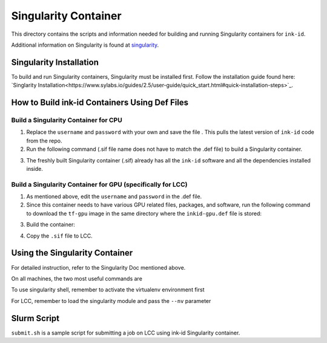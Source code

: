 =====================
Singularity Container
=====================
This directory contains the scripts and information needed for building and
running Singularity containers for ``ink-id``.

Additional information on Singularity is found at `singularity 
<https://www.sylabs.io/guides/2.5/user-guide/#>`_.

Singularity Installation
========================
To build and run Singularity containers, Singularity must be installed first.
Follow the installation guide found here: 
`Singlarity Installation<https://www.sylabs.io/guides/2.5/user-guide/quick_start.html#quick-installation-steps>`_.

How to Build ink-id Containers Using Def Files
==============================================

Build a Singularity Container for CPU
-------------------------------------
1. Replace the ``username`` and ``password`` with your own and save the file . 
   This pulls the latest version of ``ink-id`` code from the repo.
2. Run the following command (.sif file name does not have to match the .def
   file) to build a Singularity container. 

.. code-block:: bash
    $ sudo singularity build inkid-cpu.sif  inkid-cpu.def

3. The freshly built Singularity container (.sif) already has all the ``ink-id``
   software and all the dependencies installed inside. 

Build a Singularity Container for GPU (specifically for LCC)
------------------------------------------------------------
1. As mentioned above, edit the ``username`` and ``password`` in the .def file.
2. Since this container needs to have various GPU related files, packages, and 
   software, run the following command to download the ``tf-gpu`` image in the 
   same directory where the ``inkid-gpu.def`` file is stored:

.. code-block:: bash
    $ wget 'http://mirror.ccs.uky.edu/singularity/TensorFlow/tf-gpu-1.13.1.sif'


3. Build the container:
 
.. code-block:: bash
    $ sudo singularity build inkid-gpu.sif  inkid-gpu.def

4. Copy the ``.sif`` file to LCC.

Using the Singularity Container
===============================
For detailed instruction, refer to the Singularity Doc mentioned above.

On all machines, the two most useful commands are

.. code-block:: bash
    $ singularity run inkid-cpu.sif inkid-train-and predict <args>
    $ singularity run python <python_script>.py <args>

To use singularity shell, remember to activate the virtualenv environment first

.. code-block:: bash
    $ singularity shell
    $ . /tensorflow/bin/activate

For LCC, remember to load the singularity module and pass the ``--nv`` parameter

.. code-block:: bash
    $ singularity run --nv inkid-gpu.sif inkid-train-and-predict <args>

Slurm Script
============
``submit.sh`` is a sample script for submitting a job on LCC using ink-id 
Singularity container.

